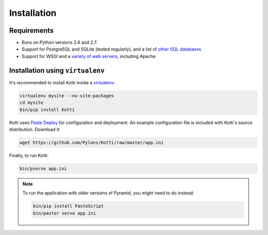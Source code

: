 .. _instalation:

Installation
============

Requirements
------------

- Runs on Python versions 2.6 and 2.7.
- Support for PostgreSQL and SQLite (tested regularly), and a list of
  `other SQL databases`_
- Support for WSGI and a `variety of web servers`_, including Apache

Installation using ``virtualenv``
---------------------------------

It's recommended to install Kotti inside a virtualenv_:

.. code-block:: bash

  virtualenv mysite --no-site-packages
  cd mysite
  bin/pip install Kotti

Kotti uses `Paste Deploy`_ for configuration and deployment.  An
example configuration file is included with Kotti's source
distribution.  Download it:

.. code-block:: bash

  wget https://github.com/Pylons/Kotti/raw/master/app.ini

Finally, to run Kotti:

.. code-block:: bash

  bin/pserve app.ini

.. note::

  To run the application with older versions of Pyramid, you might
  need to do instead:

  .. code-block:: bash
  
    bin/pip install PasteScript
    bin/paster serve app.ini

.. _other SQL databases: http://www.sqlalchemy.org/docs/core/engines.html#supported-databases
.. _variety of web servers: http://wsgi.org/wsgi/Servers
.. _virtualenv: http://pypi.python.org/pypi/virtualenv
.. _Paste Deploy: http://pythonpaste.org/deploy/#the-config-file
